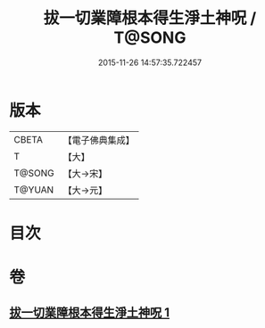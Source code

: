 #+TITLE: 拔一切業障根本得生淨土神呪 / T@SONG
#+DATE: 2015-11-26 14:57:35.722457
* 版本
 |     CBETA|【電子佛典集成】|
 |         T|【大】     |
 |    T@SONG|【大→宋】   |
 |    T@YUAN|【大→元】   |

* 目次
* 卷
** [[file:KR6f0094_001.txt][拔一切業障根本得生淨土神呪 1]]
